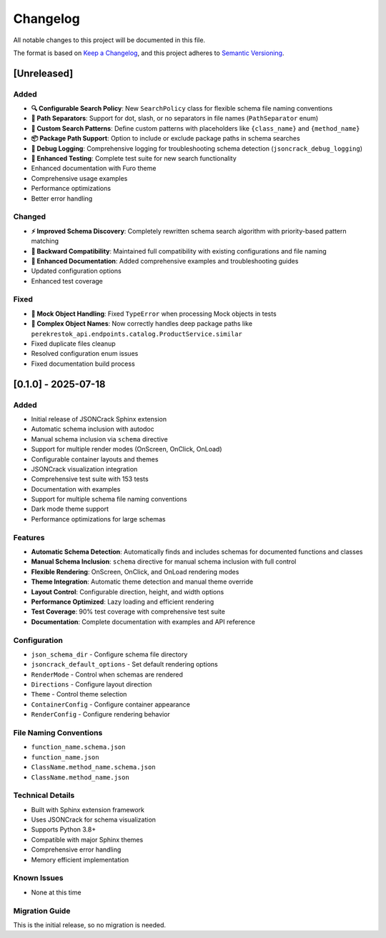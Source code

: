 Changelog
=========

All notable changes to this project will be documented in this file.

The format is based on `Keep a Changelog <https://keepachangelog.com/en/1.0.0/>`_,
and this project adheres to `Semantic Versioning <https://semver.org/spec/v2.0.0.html>`_.

[Unreleased]
------------

Added
~~~~~

- **🔍 Configurable Search Policy**: New ``SearchPolicy`` class for flexible schema file naming conventions
- **📁 Path Separators**: Support for dot, slash, or no separators in file names (``PathSeparator`` enum)
- **🎯 Custom Search Patterns**: Define custom patterns with placeholders like ``{class_name}`` and ``{method_name}``
- **📦 Package Path Support**: Option to include or exclude package paths in schema searches
- **🐛 Debug Logging**: Comprehensive logging for troubleshooting schema detection (``jsoncrack_debug_logging``)
- **🧪 Enhanced Testing**: Complete test suite for new search functionality
- Enhanced documentation with Furo theme
- Comprehensive usage examples
- Performance optimizations
- Better error handling

Changed
~~~~~~~

- **⚡ Improved Schema Discovery**: Completely rewritten schema search algorithm with priority-based pattern matching
- **🔧 Backward Compatibility**: Maintained full compatibility with existing configurations and file naming
- **📖 Enhanced Documentation**: Added comprehensive examples and troubleshooting guides
- Updated configuration options
- Enhanced test coverage

Fixed
~~~~~

- **🐛 Mock Object Handling**: Fixed ``TypeError`` when processing Mock objects in tests
- **🎯 Complex Object Names**: Now correctly handles deep package paths like ``perekrestok_api.endpoints.catalog.ProductService.similar``
- Fixed duplicate files cleanup
- Resolved configuration enum issues
- Fixed documentation build process

[0.1.0] - 2025-07-18
--------------------

Added
~~~~~

- Initial release of JSONCrack Sphinx extension
- Automatic schema inclusion with autodoc
- Manual schema inclusion via ``schema`` directive
- Support for multiple render modes (OnScreen, OnClick, OnLoad)
- Configurable container layouts and themes
- JSONCrack visualization integration
- Comprehensive test suite with 153 tests
- Documentation with examples
- Support for multiple schema file naming conventions
- Dark mode theme support
- Performance optimizations for large schemas

Features
~~~~~~~~

- **Automatic Schema Detection**: Automatically finds and includes schemas for documented functions and classes
- **Manual Schema Inclusion**: ``schema`` directive for manual schema inclusion with full control
- **Flexible Rendering**: OnScreen, OnClick, and OnLoad rendering modes
- **Theme Integration**: Automatic theme detection and manual theme override
- **Layout Control**: Configurable direction, height, and width options
- **Performance Optimized**: Lazy loading and efficient rendering
- **Test Coverage**: 90% test coverage with comprehensive test suite
- **Documentation**: Complete documentation with examples and API reference

Configuration
~~~~~~~~~~~~~

- ``json_schema_dir`` - Configure schema file directory
- ``jsoncrack_default_options`` - Set default rendering options
- ``RenderMode`` - Control when schemas are rendered
- ``Directions`` - Configure layout direction
- ``Theme`` - Control theme selection
- ``ContainerConfig`` - Configure container appearance
- ``RenderConfig`` - Configure rendering behavior

File Naming Conventions
~~~~~~~~~~~~~~~~~~~~~~~

- ``function_name.schema.json``
- ``function_name.json``
- ``ClassName.method_name.schema.json``
- ``ClassName.method_name.json``

Technical Details
~~~~~~~~~~~~~~~~~

- Built with Sphinx extension framework
- Uses JSONCrack for schema visualization
- Supports Python 3.8+
- Compatible with major Sphinx themes
- Comprehensive error handling
- Memory efficient implementation

Known Issues
~~~~~~~~~~~~

- None at this time

Migration Guide
~~~~~~~~~~~~~~~

This is the initial release, so no migration is needed.
